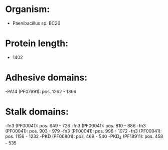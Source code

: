 * Organism:
- Paenibacillus sp. BC26
* Protein length:
- 1402
* Adhesive domains:
-PA14 (PF07691): pos. 1262 - 1396
* Stalk domains:
-fn3 (PF00041): pos. 649 - 726
-fn3 (PF00041): pos. 810 - 886
-fn3 (PF00041): pos. 903 - 979
-fn3 (PF00041): pos. 996 - 1072
-fn3 (PF00041): pos. 1156 - 1232
-PKD (PF00801): pos. 469 - 540
-PKD_4 (PF18911): pos. 458 - 535

